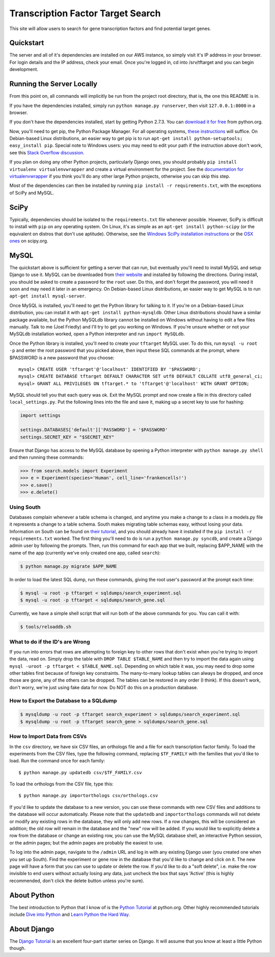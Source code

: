 ==================================
Transcription Factor Target Search
==================================

This site will allow users to search for gene transcription factors and find potential target genes.

Quickstart
----------

The server and all of it's dependencies are installed on our AWS instance, so simply visit it's IP address in your browser.
For login details and the IP address, check your email.
Once you're logged in, cd into /srv/tftarget and you can begin development.


Running the Server Locally
----------------------------------------

From this point on, all commands will implicitly be run from the project root directory, that is, the one this README is in.

If you have the dependencies installed, simply run ``python manage.py runserver``, then visit ``127.0.0.1:8000`` in a browser.

If you don't have the dependencies installed, start by getting Python 2.7.3.
You can `download it for free`_ from python.org.

Now, you'll need to get pip, the Python Package Manager.
For all operating systems, `these instructions`_ will suffice.
On Debian-based Linux distributions, an easier way to get pip is to run ``apt-get install python-setuptools; easy_install pip``.
Special note to Windows users:  you may need to edit your path if the instruction above don't work, see this `Stack Overflow discussion`_.

If you plan on doing any other Python projects, particularly Django ones, you should probably ``pip install virtualenv virtualenvwrapper`` and create a virtual environment for the project.
See the `documentation for virtualenvwrapper`_ if you think you'll do any other large Python projects, otherwise you can skip this step.

Most of the dependencies can then be installed by running ``pip install -r requirements.txt``, with the exceptions of SciPy and MySQL.


SciPy
-----

Typically, dependencies should be isolated to the ``requirements.txt`` file whenever possible.
However, SciPy is difficult to install with ``pip`` on any operating system.
On Linux, it's as simple as an ``apt-get install python-scipy`` (or the equivalent on distros that don't use aptitude).
Otherwise, see the `Windows SciPy installation instructions`_ or the `OSX ones`_ on scipy.org.


MySQL
-----

The quickstart above is sufficient for  getting a server that can run, but eventually you'll need to install MySQL and setup Django to use it.
MySQL can be downloaded from `their website`_ and installed by following the directions.
During install, you should be asked to create a password for the ``root`` user.
Do this, and don't forget the password, you will need it soon and may need it later in an emergency.
On Debian-based Linux distributions, an easier way to get MySQL is to run ``apt-get install mysql-server``.

Once MySQL is installed, you'll need to get the Python library for talking to it.
If you're on a Debian-based Linux distribution, you can install it with ``apt-get install python-mysqldb``.
Other Linux distributions should have a similar package available, but the Python MySQLdb library cannot be installed on Windows without having to edit a few files manually.
Talk to me (Joel Friedly) and I'll try to get you working on Windows.
If you're unsure whether or not your MySQLdb installation worked, open a Python interpreter and run ``import MySQLdb``.

Once the Python library is installed, you'll need to create your ``tftarget`` MySQL user.
To do this, run ``mysql -u root -p`` and enter the root password that you picked above, then input these SQL commands at the prompt, where $PASSWORD is a new password that you choose::

    mysql> CREATE USER 'tftarget'@'localhost' IDENTIFIED BY '$PASSWORD';
    mysql> CREATE DATABASE tftarget DEFAULT CHARACTER SET utf8 DEFAULT COLLATE utf8_general_ci;
    mysql> GRANT ALL PRIVILEGES ON tftarget.* to 'tftarget'@'localhost' WITH GRANT OPTION;

MySQL should tell you that each query was ok.
Exit the MySQL prompt and now create a file in this directory called ``local_settings.py``.
Put the following lines into the file and save it, making up a secret key to use for hashing:

.. code:: python

    import settings

    settings.DATABASES['default']['PASSWORD'] = '$PASSWORD'
    settings.SECRET_KEY = "$SECRET_KEY"

Ensure that Django has access to the MySQL database by opening a Python interpreter with ``python manage.py shell`` and then running these commands:

.. code:: python

    >>> from search.models import Experiment
    >>> e = Experiment(species='Human', cell_line='frankencells!')
    >>> e.save()
    >>> e.delete()


Using South
'''''''''''

Databases complain whenever a table schema is changed, and anytime you make a change to a class in a models.py file it represents a change to a table schema.
South makes migrating table schemas easy, without losing your data.
Information on South can be found on `their tutorial`_, and you should already have it installed if the ``pip install -r requirements.txt`` worked.
The first thing you'll need to do is run a ``python manage.py syncdb``, and create a Django admin user by following the prompts.
Then, run this command for each app that we built, replacing $APP_NAME with the name of the app (currently we've only created one app, called ``search``):

.. code:: bash

    $ python manage.py migrate $APP_NAME

In order to load the latest SQL dump, run these commands, giving the root user's password at the prompt each time:

.. code:: bash

    $ mysql -u root -p tftarget < sqldumps/search_experiment.sql
    $ mysql -u root -p tftarget < sqldumps/search_gene.sql


Currently, we have a simple shell script that will run both of the above commands for you.
You can call it with:

.. code:: bash

    $ tools/reloaddb.sh

What to do if the ID's are Wrong
''''''''''''''''''''''''''''''''

If you run into errors that rows are attempting to foreign key to other rows that don't exist when you're trying to import the data, read on.
Simply drop the table with ``DROP TABLE $TABLE_NAME`` and then try to import the data again using ``mysql -uroot -p tftarget < $TABLE_NAME.sql``.
Depending on which table it was, you may need to drop some other tables first because of foreign key constraints.
The many-to-many lookup tables can always be dropped, and once those are gone, any of the others can be dropped.
The tables can be restored in any order (I think).
If this doesn't work, don't worry, we're just using fake data for now.
Do NOT do this on a production database.

How to Export the Database to a SQLdump
'''''''''''''''''''''''''''''''''''''''
.. code:: bash

    $ mysqldump -u root -p tftarget search_experiment > sqldumps/search_experiment.sql
    $ mysqldump -u root -p tftarget search_gene > sqldumps/search_gene.sql

How to Import Data from CSVs
''''''''''''''''''''''''''''

In the ``csv`` directory, we have six CSV files, an orthologs file and a file for each transcription factor family.
To load the experiments from the CSV files, type the following command, replacing ``$TF_FAMILY`` with the families that you'd like to load.
Run the command once for each family::

    $ python manage.py updatedb csv/$TF_FAMILY.csv

To load the orthologs from the CSV file, type this::

    $ python manage.py importorthologs csv/orthologs.csv

If you'd like to update the database to a new version, you can use these commands with new CSV files and additions to the database will occur automatically.
Please note that the ``updatedb`` and ``importorthologs`` commands will not delete or modify any existing rows in the database, they will only add new rows.
If a row changes, this will be considered an addition; the old row will remain in the database and the "new" row will be added.
If you would like to explicitly delete a row from the database or change an existing row, you can use the MySQL database shell, an interactive Python session, or the admin pages; but the admin pages are probably the easiest to use.

To log into the admin page, navigate to the ``/admin`` URL and log in with any existing Django user (you created one when you set up South).
Find the experiment or gene row in the database that you'd like to change and click on it.
The new page will have a form that you can use to update or delete the row.
If you'd like to do a "soft delete", i.e. make the row invisible to end users without actually losing any data, just uncheck the box that says 'Active' (this is highly recommended, don't click the delete button unless you're sure).


About Python
------------

The best introduction to Python that I know of is the `Python Tutorial`_ at python.org.
Other highly recommended tutorials include `Dive into Python`_ and `Learn Python the Hard Way`_.


About Django
------------

The `Django Tutorial`_ is an excellent four-part starter series on Django.
It will assume that you know at least a little Python though.


.. _download it for free: http://python.org/download/releases/2.7.3/
.. _these instructions: http://pypi.python.org/pypi/setuptools
.. _Stack Overflow discussion: http://stackoverflow.com/questions/4750806/how-to-install-pip-on-windows
.. _documentation for virtualenvwrapper: http://virtualenvwrapper.readthedocs.org/en/latest/
.. _their website: http://www.mysql.com/downloads/mysql/
.. _their tutorial: http://south.readthedocs.org/en/latest/tutorial/part1.html
.. _Python Tutorial: http://docs.python.org/2/tutorial/
.. _Dive into Python: http://www.diveintopython.net/
.. _Learn Python the Hard Way: http://learnpythonthehardway.org/
.. _Django Tutorial: https://docs.djangoproject.com/en/dev/intro/tutorial01/
.. _Windows SciPy installation instructions: http://www.scipy.org/Installing_SciPy/Windows
.. _OSX ones: http://www.scipy.org/Installing_SciPy/Mac_OS_X
